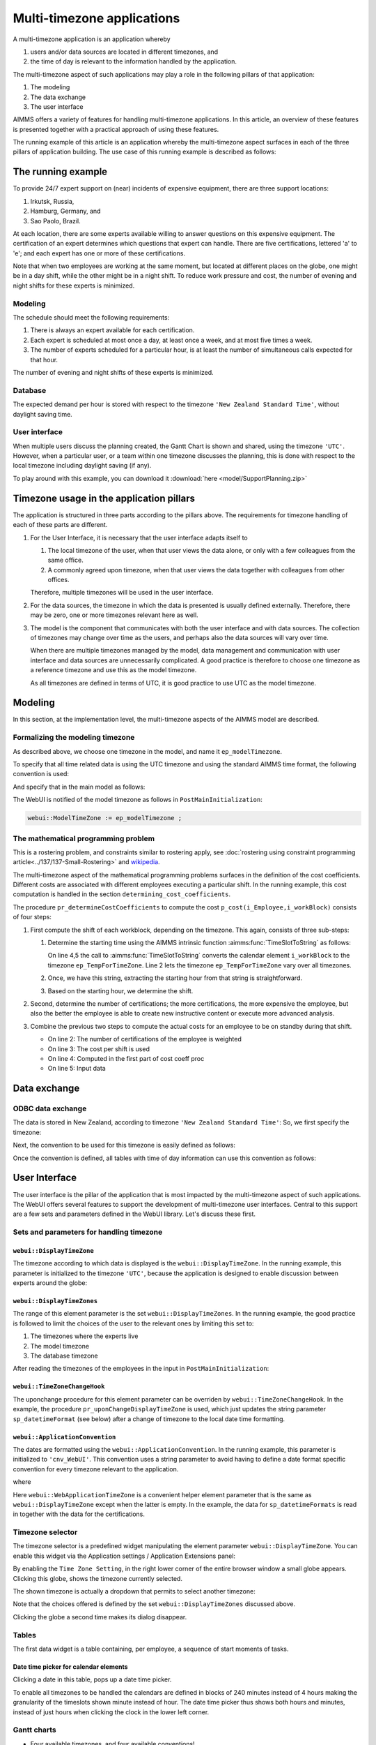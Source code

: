 Multi-timezone applications 
============================

A multi-timezone application is an application whereby 

#.  users and/or data sources are located in different timezones, and 

#.  the time of day is relevant to the information handled by the application.

The multi-timezone aspect of such applications may play a role in the following pillars of that application:

#.  The modeling 

#.  The data exchange  

#.  The user interface

AIMMS offers a variety of features for handling multi-timezone applications.
In this article, an overview of these features is presented together with a practical approach of using these features.

The running example of this article is an application whereby the multi-timezone aspect surfaces in each of the three pillars of application building. The use case of this running example is described as follows:

The running example
----------------------

To provide 24/7 expert support on (near) incidents of expensive equipment, there are three support locations: 

#. Irkutsk, Russia,

#. Hamburg, Germany, and 

#. Sao Paolo, Brazil.  

At each location, there are some experts available willing to answer questions on this expensive equipment.
The certification of an expert determines which questions that expert can handle.
There are five certifications, lettered 'a' to 'e'; and each expert has one or more of these certifications.

Note that when two employees are working at the same moment, but located at different places on the globe, one might be in a day shift, while the other might be in a night shift. 
To reduce work pressure and cost, the number of evening and night shifts for these experts is minimized. 

Modeling
^^^^^^^^^^^^

The schedule should meet the following requirements:

#.  There is always an expert available for each certification.

#.  Each expert is scheduled at most once a day, at least once a week, and at most five times a week.

#.  The number of experts scheduled for a particular hour, is at least the number of simultaneous calls expected for that hour.

The number of evening and night shifts of these experts is minimized.

Database
^^^^^^^^^^^^^^^^

The expected demand per hour is stored with respect to the timezone ``'New Zealand Standard Time'``, without daylight saving time.

User interface
^^^^^^^^^^^^^^^^^^^^

When multiple users discuss the planning created, the Gantt Chart is shown and shared, using the timezone ``'UTC'``. However, when a particular user, or a team within one timezone discusses the planning, this is done with respect to the local timezone including daylight saving (if any).

To play around with this example, you can download it :download:`here <model/SupportPlanning.zip>` 

Timezone usage in the application pillars
----------------------------------------------

The application is structured in three parts according to the pillars above.
The requirements for timezone handling of each of these parts are different.

#.  For the User Interface, it is necessary that the user interface adapts itself to

    #.  The local timezone of the user, when that user views the data alone, or only with a few colleagues from the same office.

    #.  A commonly agreed upon timezone, when that user views the data together with colleagues from other offices.

    Therefore, multiple timezones will be used in the user interface.

#.  For the data sources, the timezone in which the data is presented is usually defined externally.
    Therefore, there may be zero, one or more timezones relevant here as well.

#.  The model is the component that communicates with both the user interface and with data sources.
    The collection of timezones may change over time as the users, and perhaps also the data sources will vary over time. 

    When there are multiple timezones managed by the model, data management and communication with user interface and data sources are unnecessarily complicated. 
    A good practice is therefore to choose one timezone as a reference timezone and use this as the model timezone.

    As all timezones are defined in terms of UTC, it is good practice to use UTC as the model timezone.

Modeling
-----------

In this section, at the implementation level, the multi-timezone aspects of the AIMMS model are described.

Formalizing the modeling timezone
^^^^^^^^^^^^^^^^^^^^^^^^^^^^^^^^^^^^

As described above, we choose one timezone in the model, and name it ``ep_modelTimezone``.

.. code-block:: aimms
    :linenos:

    ElementParameter ep_modelTimezone {
        Range: AllTimeZones;
        Definition: 'UTC';
    }

To specify that all time related data is using the UTC timezone and using the standard AIMMS time format, the following convention is used:

.. code-block:: aimms
    :linenos:

    Convention cnv_model {
        TimeslotFormat: {
            cal_Slots      : "%c%y-%m-%d %H:%M%TZ(ep_modelTimezone)",
            cal_workBlocks : "%c%y-%m-%d %H:%M%TZ(ep_modelTimezone)"
        }
    }

And specify that in the main model as follows:

.. code-block:: aimms
    :linenos:

    Model Main_SupportPlanning {
        Convention: cnv_model;
        ...
    }

The WebUI is notified of the model timezone as follows in ``PostMainInitialization``:

.. code-block:: aimms

    webui::ModelTimeZone := ep_modelTimezone ;

The mathematical programming problem
^^^^^^^^^^^^^^^^^^^^^^^^^^^^^^^^^^^^^^^^^^^^^^^^^^^^^^^^^^^^^^^^^^^^^^^^^^^^

This is a rostering problem, and constraints similar to rostering apply, see :doc:`rostering using constraint programming article<../137/137-Small-Rostering>` and `wikipedia <https://en.wikipedia.org/wiki/Nurse_scheduling_problem>`_. 

The multi-timezone aspect of the mathematical programming problems surfaces in the definition of the cost coefficients.
Different costs are associated with different employees executing a particular shift.
In the running example, this cost computation is handled in the section ``determining_cost_coefficients``.

The procedure ``pr_determineCostCoefficients`` to compute the cost ``p_cost(i_Employee,i_workBlock)`` consists of four steps:

#.  First compute the shift of each workblock, depending on the timezone. 
    This again, consists of three sub-steps:

    #.  Determine the starting time using the AIMMS intrinsic function :aimms:func:`TimeSlotToString` as follows:

        .. code-block:: aimms
            :linenos:
            :emphasize-lines: 4,5

            for indexTimeZones do
                ep_TempForTimeZone := indexTimeZones;
                sp_workblockTimezoneToStartHour(i_workBlock, ep_TempForTimeZone) := 
                    TimeSlotToString("%c%y-%m-%d %H:%M%TZ(ep_TempForTimeZone)", 
                        cal_workBlocks, i_workBlock );
            endfor ;

        On line 4,5 the call to :aimms:func:`TimeSlotToString` converts the calendar element ``i_workBlock`` 
        to the timezone ``ep_TempForTimeZone``.
        Line 2 lets the timezone  ``ep_TempForTimeZone`` vary over all timezones.

    #.  Once, we have this string, extracting the starting hour from that string is straightforward.

        .. code-block:: aimms
            :linenos:

            p_workblockTimezoneToStartHour(i_workBlock, IndexTimeZones)  := 
                val( substring( sp_workblockTimezoneToStartHour(i_workBlock, IndexTimeZones), 12, 13 ) );

    #.  Based on the starting hour, we determine the shift.

        .. code-block:: aimms
            :linenos:

            ep_workBlockTimezoneToShift(i_workBlock, IndexTimeZones) := 
                if p_workblockTimezoneToStartHour(i_workBlock, IndexTimeZones) < 8 then
                    'night'
                elseif p_workblockTimezoneToStartHour(i_workBlock, IndexTimeZones) < 16 then
                    'day'
                else
                    'evening'
                endif ;

#.  Second, determine the number of certifications; the more certifications, the more expensive the employee, 
    but also the better the employee is able to create new instructive content or execute more advanced analysis.

    .. code-block:: aimms
        :linenos:

        p_noCertifications(i_Employee) := 
            count( i_certification, p01_certified(i_certification, i_Employee) );

#.  Combine the previous two steps to compute the actual costs for an employee to be on standby during that shift.

    .. code-block:: aimms
        :linenos:

        Parameter p_CostPerShift {
            IndexDomain: i_shift;
            Definition: data { day : 1, evening : 1.25, night: 1.4 };
        }

    .. code-block:: aimms
        :linenos:

        p_cost(i_Employee, i_workBlock) :=
            ( 3 + p_noCertifications(i_Employee) ) * 
            p_CostPerShift(
                ep_workBlockTimezoneToShift(i_workBlock, 
                    ep_TimezoneEmployee(i_Employee) ) );

    * On line 2: The number of certifications of the employee is weighted

    * On line 3: The cost per shift is used

    * On line 4: Computed in the first part of cost coeff proc

    * On line 5: Input data

Data exchange
--------------

ODBC data exchange
^^^^^^^^^^^^^^^^^^^^^^

The data is stored in New Zealand, according to timezone ``'New Zealand Standard Time'``: 
So, we first specify the timezone:

.. code-block:: aimms
    :linenos:

    ElementParameter ep_databaseTimezone {
        Range: AllTimeZones;
        Definition: 'New Zealand Standard Time';
    }

Next, the convention to be used for this timezone is easily defined as follows:

.. code-block:: aimms
    :linenos:

    Convention cnv_database {
        TimeslotFormat: {
            cal_Slots      : "%c%y-%m-%d %H:%M%TZ(ep_databaseTimezone)",
            cal_workBlocks : "%c%y-%m-%d %H:%M%TZ(ep_databaseTimezone)"
        }
    }

Once the convention is defined, all tables with time of day information can use this convention as follows:

.. code-block:: aimms
    :linenos:
    :emphasize-lines: 4

    DatabaseTable db_demandData {
        DataSource: sp_connStr;
        TableName: "expected-demand-in-new-zealand-standard-time";
        Convention: cnv_database;
        Mapping: {
            "workblock"     -->i_workBlock,
            "demand"        -->p_demand( i_workBlock )
        }
    }


.. todo:: sub section on cases.

.. todo:: sub section on Excel (axll).

.. todo:: sub section on Data exchange library (json).

User Interface
--------------

The user interface is the pillar of the application that is most impacted by the multi-timezone aspect
of such applications.   
The WebUI offers several features to support the development of multi-timezone user interfaces.
Central to this support are a few sets and parameters defined in the WebUI library. Let's discuss these first.

Sets and parameters for handling timezone
^^^^^^^^^^^^^^^^^^^^^^^^^^^^^^^^^^^^^^^^^^

``webui::DisplayTimeZone``
""""""""""""""""""""""""""""""""""""""

The timezone according to which data is displayed is the ``webui::DisplayTimeZone``.  
In the running example, this parameter is initialized to the timezone ``'UTC'``, because the application is designed to enable discussion between experts around the globe:


``webui::DisplayTimeZones``
""""""""""""""""""""""""""""""""""""""

The range of this element parameter is the set ``webui::DisplayTimeZones``. 
In the running example, the good practice is followed to limit the choices of the user to the relevant ones by limiting this set to:

#.  The timezones where the experts live

#.  The model timezone

#.  The database timezone

After reading the timezones of the employees in the input in ``PostMainInitialization``:

.. code-block:: aimms
    :linenos:

    webui::DisplayTimeZones := 
        { indexTimeZones | exists( i_employee | ep_TimezoneEmployee(i_Employee) = indexTimeZones ) } 
        + ep_modelTimezone + ep_databaseTimezone ;


``webui::TimeZoneChangeHook``
""""""""""""""""""""""""""""""""

The uponchange procedure for this element parameter can be overriden by ``webui::TimeZoneChangeHook``.
In the example, the procedure ``pr_uponChangeDisplayTimeZone`` is used, which just updates the string parameter ``sp_datetimeFormat`` (see below) after a change of timezone to the local date time formatting.

``webui::ApplicationConvention``
""""""""""""""""""""""""""""""""""""

The dates are formatted using the ``webui::ApplicationConvention``. 
In the running example, this parameter is initialized to ``'cnv_WebUI'``. 
This convention uses a string parameter to avoid having to define a date format specific convention for every timezone relevant to the application.

.. code-block:: aimms
    :linenos:

    Convention cnv_WebUI {
        TimeslotFormat: {
            cal_Slots      : sp_datetimeFormat,
            cal_workBlocks : sp_datetimeFormat
        }
    }

where

.. code-block:: aimms
    :linenos:

    StringParameter sp_datetimeFormat {
        Definition: sp_datetimeFormats(webui::WebApplicationTimeZone);
    }

Here ``webui::WebApplicationTimeZone`` is a convenient helper element parameter that is the same as ``webui::DisplayTimeZone`` except when the latter is empty. In the example, the data for ``sp_datetimeFormats`` is read in together with the data for the certifications.



Timezone selector
^^^^^^^^^^^^^^^^^^^^^^

The timezone selector is a predefined widget manipulating the element parameter ``webui::DisplayTimeZone``.
You can enable this widget via the Application settings / Application Extensions panel:

.. image:: images/EnableTimezoneSelector.png
    :align: center

By enabling the ``Time Zone Setting``, in the right lower corner of the entire browser window a small globe appears.  
Clicking this globe, shows the timezone currently selected.

.. image:: images/ExpandedTimezoneSelector.png
    :align: center

The shown timezone is actually a dropdown that permits to select another timezone:

.. image:: images/SelectingTimezoneUsingTimezoneSelector.png
    :align: center

Note that the choices offered is defined by the set ``webui::DisplayTimeZones`` discussed above.

Clicking the globe a second time makes its dialog disappear.

Tables
^^^^^^^^^^^^^^

The first data widget is a table containing, per employee, a sequence of start moments of tasks.


Date time picker for calendar elements
""""""""""""""""""""""""""""""""""""""""

Clicking a date in this table, pops up a date time picker. 


.. image:: images/SelectingTimezoneUsingTimezoneSelector.png
    :align: center



To enable all timezones to be handled the calendars are defined in blocks of 240 minutes instead of 4 hours making the granularity of the timeslots shown minute instead of hour. 
The date time picker thus shows both hours and minutes, instead of just hours when clicking the clock in the lower left corner.

Gantt charts
^^^^^^^^^^^^^^

* Four available timezones, and four available conventions!
* also setting webui timezone, how.
* screen shots.
* table subsection
* gantt subsection
* Use webui::TimeZoneChangeHook (set convention based on date/time format locally).
* German date format: dd.mm.yyyy

Further reading
------------------

* `Timezones per country <https://en.wikipedia.org/wiki/List_of_time_zones_by_country>`_

* `Date format by country <https://en.wikipedia.org/wiki/Date_format_by_country>`_

* 
